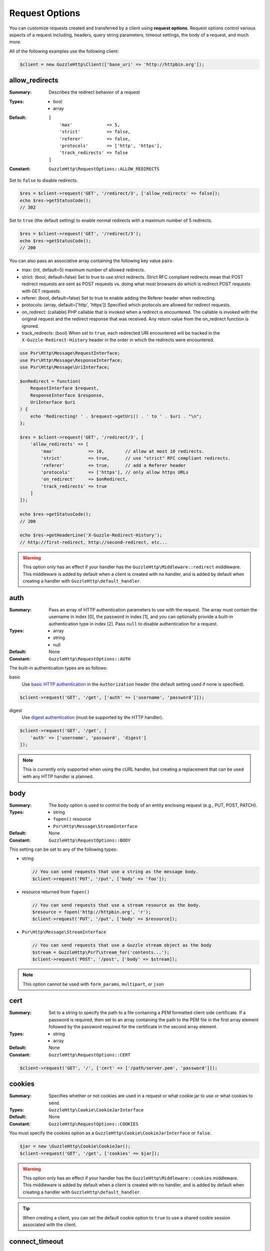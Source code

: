 ===============
Request Options
===============

You can customize requests created and transferred by a client using
**request options**. Request options control various aspects of a request
including, headers, query string parameters, timeout settings, the body of a
request, and much more.

All of the following examples use the following client:

.. code-block:: php

    $client = new GuzzleHttp\Client(['base_uri' => 'http://httpbin.org']);


.. _allow_redirects-option:

allow_redirects
---------------

:Summary: Describes the redirect behavior of a request
:Types:
        - bool
        - array
:Default:

    ::

        [
            'max'             => 5,
            'strict'          => false,
            'referer'         => false,
            'protocols'       => ['http', 'https'],
            'track_redirects' => false
        ]

:Constant: ``GuzzleHttp\RequestOptions::ALLOW_REDIRECTS``

Set to ``false`` to disable redirects.

.. code-block:: php

    $res = $client->request('GET', '/redirect/3', ['allow_redirects' => false]);
    echo $res->getStatusCode();
    // 302

Set to ``true`` (the default setting) to enable normal redirects with a maximum
number of 5 redirects.

.. code-block:: php

    $res = $client->request('GET', '/redirect/3');
    echo $res->getStatusCode();
    // 200

You can also pass an associative array containing the following key value
pairs:

- max: (int, default=5) maximum number of allowed redirects.
- strict: (bool, default=false) Set to true to use strict redirects.
  Strict RFC compliant redirects mean that POST redirect requests are sent as
  POST requests vs. doing what most browsers do which is redirect POST requests
  with GET requests.
- referer: (bool, default=false) Set to true to enable adding the Referer
  header when redirecting.
- protocols: (array, default=['http', 'https']) Specified which protocols are
  allowed for redirect requests.
- on_redirect: (callable) PHP callable that is invoked when a redirect
  is encountered. The callable is invoked with the original request and the
  redirect response that was received. Any return value from the on_redirect
  function is ignored.
- track_redirects: (bool) When set to ``true``, each redirected URI encountered
  will be tracked in the ``X-Guzzle-Redirect-History`` header in the order in
  which the redirects were encountered.

.. code-block:: php

    use Psr\Http\Message\RequestInterface;
    use Psr\Http\Message\ResponseInterface;
    use Psr\Http\Message\UriInterface;

    $onRedirect = function(
        RequestInterface $request,
        ResponseInterface $response,
        UriInterface $uri
    ) {
        echo 'Redirecting! ' . $request->getUri() . ' to ' . $uri . "\n";
    };

    $res = $client->request('GET', '/redirect/3', [
        'allow_redirects' => [
            'max'             => 10,        // allow at most 10 redirects.
            'strict'          => true,      // use "strict" RFC compliant redirects.
            'referer'         => true,      // add a Referer header
            'protocols'       => ['https'], // only allow https URLs
            'on_redirect'     => $onRedirect,
            'track_redirects' => true
        ]
    ]);

    echo $res->getStatusCode();
    // 200

    echo $res->getHeaderLine('X-Guzzle-Redirect-History');
    // http://first-redirect, http://second-redirect, etc...

.. warning::

    This option only has an effect if your handler has the
    ``GuzzleHttp\Middleware::redirect`` middleware. This middleware is added
    by default when a client is created with no handler, and is added by
    default when creating a handler with ``GuzzleHttp\default_handler``.


auth
----

:Summary: Pass an array of HTTP authentication parameters to use with the
        request. The array must contain the username in index [0], the password in
        index [1], and you can optionally provide a built-in authentication type in
        index [2]. Pass ``null`` to disable authentication for a request.
:Types:
        - array
        - string
        - null
:Default: None
:Constant: ``GuzzleHttp\RequestOptions::AUTH``

The built-in authentication types are as follows:

basic
    Use `basic HTTP authentication <http://www.ietf.org/rfc/rfc2069.txt>`_
    in the ``Authorization`` header (the default setting used if none is
    specified).

.. code-block:: php

    $client->request('GET', '/get', ['auth' => ['username', 'password']]);

digest
    Use `digest authentication <http://www.ietf.org/rfc/rfc2069.txt>`_
    (must be supported by the HTTP handler).

.. code-block:: php

    $client->request('GET', '/get', [
        'auth' => ['username', 'password', 'digest']
    ]);

.. note::

    This is currently only supported when using the cURL handler, but
    creating a replacement that can be used with any HTTP handler is
    planned.


body
----

:Summary: The ``body`` option is used to control the body of an entity
    enclosing request (e.g., PUT, POST, PATCH).
:Types:
    - string
    - ``fopen()`` resource
    - ``Psr\Http\Message\StreamInterface``
:Default: None
:Constant: ``GuzzleHttp\RequestOptions::BODY``

This setting can be set to any of the following types:

- string

  .. code-block:: php

      // You can send requests that use a string as the message body.
      $client->request('PUT', '/put', ['body' => 'foo']);

- resource returned from ``fopen()``

  .. code-block:: php

      // You can send requests that use a stream resource as the body.
      $resource = fopen('http://httpbin.org', 'r');
      $client->request('PUT', '/put', ['body' => $resource]);

- ``Psr\Http\Message\StreamInterface``

  .. code-block:: php

      // You can send requests that use a Guzzle stream object as the body
      $stream = GuzzleHttp\Psr7\stream_for('contents...');
      $client->request('POST', '/post', ['body' => $stream]);

.. note::

    This option cannot be used with ``form_params``, ``multipart``, or ``json``


.. _cert-option:

cert
----

:Summary: Set to a string to specify the path to a file containing a PEM
        formatted client side certificate. If a password is required, then set to
        an array containing the path to the PEM file in the first array element
        followed by the password required for the certificate in the second array
        element.
:Types:
        - string
        - array
:Default: None
:Constant: ``GuzzleHttp\RequestOptions::CERT``

.. code-block:: php

    $client->request('GET', '/', ['cert' => ['/path/server.pem', 'password']]);


.. _cookies-option:

cookies
-------

:Summary: Specifies whether or not cookies are used in a request or what cookie
        jar to use or what cookies to send.
:Types: ``GuzzleHttp\Cookie\CookieJarInterface``
:Default: None
:Constant: ``GuzzleHttp\RequestOptions::COOKIES``

You must specify the cookies option as a
``GuzzleHttp\Cookie\CookieJarInterface`` or ``false``.

.. code-block:: php

    $jar = new \GuzzleHttp\Cookie\CookieJar();
    $client->request('GET', '/get', ['cookies' => $jar]);

.. warning::

    This option only has an effect if your handler has the
    ``GuzzleHttp\Middleware::cookies`` middleware. This middleware is added
    by default when a client is created with no handler, and is added by
    default when creating a handler with ``GuzzleHttp\default_handler``.

.. tip::

    When creating a client, you can set the default cookie option to ``true``
    to use a shared cookie session associated with the client.


.. _connect_timeout-option:

connect_timeout
---------------

:Summary: Float describing the number of seconds to wait while trying to connect
        to a server. Use ``0`` to wait indefinitely (the default behavior).
:Types: float
:Default: ``0``
:Constant: ``GuzzleHttp\RequestOptions::CONNECT_TIMEOUT``

.. code-block:: php

    // Timeout if the client fails to connect to the server in 3.14 seconds.
    $client->request('GET', '/delay/5', ['connect_timeout' => 3.14]);

.. note::

    This setting must be supported by the HTTP handler used to send a request.
    ``connect_timeout`` is currently only supported by the built-in cURL
    handler.


.. _debug-option:

debug
-----

:Summary: Set to ``true`` or set to a PHP stream returned by ``fopen()`` to
    enable debug output with the handler used to send a request. For example,
    when using cURL to transfer requests, cURL's verbose of ``CURLOPT_VERBOSE``
    will be emitted. When using the PHP stream wrapper, stream wrapper
    notifications will be emitted. If set to true, the output is written to
    PHP's STDOUT. If a PHP stream is provided, output is written to the stream.
:Types:
        - bool
        - ``fopen()`` resource
:Default: None
:Constant: ``GuzzleHttp\RequestOptions::DEBUG``

.. code-block:: php

    $client->request('GET', '/get', ['debug' => true]);

Running the above example would output something like the following:

::

    * About to connect() to httpbin.org port 80 (#0)
    *   Trying 107.21.213.98... * Connected to httpbin.org (107.21.213.98) port 80 (#0)
    > GET /get HTTP/1.1
    Host: httpbin.org
    User-Agent: Guzzle/4.0 curl/7.21.4 PHP/5.5.7

    < HTTP/1.1 200 OK
    < Access-Control-Allow-Origin: *
    < Content-Type: application/json
    < Date: Sun, 16 Feb 2014 06:50:09 GMT
    < Server: gunicorn/0.17.4
    < Content-Length: 335
    < Connection: keep-alive
    <
    * Connection #0 to host httpbin.org left intact


.. _decode_content-option:

decode_content
--------------

:Summary: Specify whether or not ``Content-Encoding`` responses (gzip,
    deflate, etc.) are automatically decoded.
:Types:
        - string
        - bool
:Default: ``true``
:Constant: ``GuzzleHttp\RequestOptions::DECODE_CONTENT``

This option can be used to control how content-encoded response bodies are
handled. By default, ``decode_content`` is set to true, meaning any gzipped
or deflated response will be decoded by Guzzle.

When set to ``false``, the body of a response is never decoded, meaning the
bytes pass through the handler unchanged.

.. code-block:: php

    // Request gzipped data, but do not decode it while downloading
    $client->request('GET', '/foo.js', [
        'headers'        => ['Accept-Encoding' => 'gzip'],
        'decode_content' => false
    ]);

When set to a string, the bytes of a response are decoded and the string value
provided to the ``decode_content`` option is passed as the ``Accept-Encoding``
header of the request.

.. code-block:: php

    // Pass "gzip" as the Accept-Encoding header.
    $client->request('GET', '/foo.js', ['decode_content' => 'gzip']);


.. _delay-option:

delay
-----

:Summary: The number of milliseconds to delay before sending the request.
:Types:
    - integer
    - float
:Default: null
:Constant: ``GuzzleHttp\RequestOptions::DELAY``


.. _expect-option:

expect
------

:Summary: Controls the behavior of the "Expect: 100-Continue" header.
:Types:
    - bool
    - integer
:Default: ``1048576``
:Constant: ``GuzzleHttp\RequestOptions::EXPECT``

Set to ``true`` to enable the "Expect: 100-Continue" header for all requests
that sends a body. Set to ``false`` to disable the "Expect: 100-Continue"
header for all requests. Set to a number so that the size of the payload must
be greater than the number in order to send the Expect header. Setting to a
number will send the Expect header for all requests in which the size of the
payload cannot be determined or where the body is not rewindable.

By default, Guzzle will add the "Expect: 100-Continue" header when the size of
the body of a request is greater than 1 MB and a request is using HTTP/1.1.

.. note::

    This option only takes effect when using HTTP/1.1. The HTTP/1.0 and
    HTTP/2.0 protocols do not support the "Expect: 100-Continue" header.
    Support for handling the "Expect: 100-Continue" workflow must be
    implemented by Guzzle HTTP handlers used by a client.


force_ip_resolve
----------------

:Summary: Set to "v4" if you want the HTTP handlers to use only ipv4 protocol or "v6" for ipv6 protocol.
:Types: string
:Default: null
:Constant: ``GuzzleHttp\RequestOptions::FORCE_IP_RESOLVE``

.. code-block:: php

    // Force ipv4 protocol
    $client->request('GET', '/foo', ['force_ip_resolve' => 'v4']);

    // Force ipv6 protocol
    $client->request('GET', '/foo', ['force_ip_resolve' => 'v6']);

.. note::

    This setting must be supported by the HTTP handler used to send a request.
    ``force_ip_resolve`` is currently only supported by the built-in cURL
    handler.


form_params
-----------

:Summary: Used to send an `application/x-www-form-urlencoded` POST request.
:Types: array
:Constant: ``GuzzleHttp\RequestOptions::FORM_PARAMS``

Associative array of form field names to values where each value is a string or
array of strings. Sets the Content-Type header to
application/x-www-form-urlencoded when no Content-Type header is already
present.

.. code-block:: php

    $client->request('POST', '/post', [
        'form_params' => [
            'foo' => 'bar',
            'baz' => ['hi', 'there!']
        ]
    ]);

.. note::

    ``form_params`` cannot be used with the ``multipart`` option. You will need to use
    one or the other. Use ``form_params`` for ``application/x-www-form-urlencoded``
    requests, and ``multipart`` for ``multipart/form-data`` requests.

    This option cannot be used with ``body``, ``multipart``, or ``json``


headers
-------

:Summary: Associative array of headers to add to the request. Each key is the
    name of a header, and each value is a string or array of strings
    representing the header field values.
:Types: array
:Defaults: None
:Constant: ``GuzzleHttp\RequestOptions::HEADERS``

.. code-block:: php

    // Set various headers on a request
    $client->request('GET', '/get', [
        'headers' => [
            'User-Agent' => 'testing/1.0',
            'Accept'     => 'application/json',
            'X-Foo'      => ['Bar', 'Baz']
        ]
    ]);

Headers may be added as default options when creating a client. When headers
are used as default options, they are only applied if the request being created
does not already contain the specific header. This include both requests passed
to the client in the ``send()`` and ``sendAsync()`` methods and requests
created by the client (e.g., ``request()`` and ``requestAsync()``).

.. code-block:: php

    $client = new GuzzleHttp\Client(['headers' => ['X-Foo' => 'Bar']]);

    // Will send a request with the X-Foo header.
    $client->request('GET', '/get');

    // Sets the X-Foo header to "test", which prevents the default header
    // from being applied.
    $client->request('GET', '/get', ['headers' => ['X-Foo' => 'test']]);

    // Will disable adding in default headers.
    $client->request('GET', '/get', ['headers' => null]);

    // Will not overwrite the X-Foo header because it is in the message.
    use GuzzleHttp\Psr7\Request;
    $request = new Request('GET', 'http://foo.com', ['X-Foo' => 'test']);
    $client->send($request);

    // Will overwrite the X-Foo header with the request option provided in the
    // send method.
    use GuzzleHttp\Psr7\Request;
    $request = new Request('GET', 'http://foo.com', ['X-Foo' => 'test']);
    $client->send($request, ['headers' => ['X-Foo' => 'overwrite']]);


.. _http-errors-option:

http_errors
-----------

:Summary: Set to ``false`` to disable throwing exceptions on an HTTP protocol
    errors (i.e., 4xx and 5xx responses). Exceptions are thrown by default when
    HTTP protocol errors are encountered.
:Types: bool
:Default: ``true``
:Constant: ``GuzzleHttp\RequestOptions::HTTP_ERRORS``

.. code-block:: php

    $client->request('GET', '/status/500');
    // Throws a GuzzleHttp\Exception\ServerException

    $res = $client->request('GET', '/status/500', ['http_errors' => false]);
    echo $res->getStatusCode();
    // 500

.. warning::

    This option only has an effect if your handler has the
    ``GuzzleHttp\Middleware::httpErrors`` middleware. This middleware is added
    by default when a client is created with no handler, and is added by
    default when creating a handler with ``GuzzleHttp\default_handler``.


json
----

:Summary: The ``json`` option is used to easily upload JSON encoded data as the
    body of a request. A Content-Type header of ``application/json`` will be
    added if no Content-Type header is already present on the message.
:Types:
    Any PHP type that can be operated on by PHP's ``json_encode()`` function.
:Default: None
:Constant: ``GuzzleHttp\RequestOptions::JSON``

.. code-block:: php

    $response = $client->request('PUT', '/put', ['json' => ['foo' => 'bar']]);

Here's an example of using the ``tap`` middleware to see what request is sent
over the wire.

.. code-block:: php

    use GuzzleHttp\Middleware;

    // Grab the client's handler instance.
    $clientHandler = $client->getConfig('handler');
    // Create a middleware that echoes parts of the request.
    $tapMiddleware = Middleware::tap(function ($request) {
        echo $request->getHeaderLine('Content-Type');
        // application/json
        echo $request->getBody();
        // {"foo":"bar"}
    });

    $response = $client->request('PUT', '/put', [
        'json'    => ['foo' => 'bar'],
        'handler' => $tapMiddleware($clientHandler)
    ]);

.. note::

    This request option does not support customizing the Content-Type header
    or any of the options from PHP's `json_encode() <http://www.php.net/manual/en/function.json-encode.php>`_
    function. If you need to customize these settings, then you must pass the
    JSON encoded data into the request yourself using the ``body`` request
    option and you must specify the correct Content-Type header using the
    ``headers`` request option.

    This option cannot be used with ``body``, ``form_params``, or ``multipart``


multipart
---------

:Summary: Sets the body of the request to a `multipart/form-data` form.
:Types: array
:Constant: ``GuzzleHttp\RequestOptions::MULTIPART``

The value of ``multipart`` is an array of associative arrays, each containing
the following key value pairs:

- ``name``: (string, required) the form field name
- ``contents``: (StreamInterface/resource/string, required) The data to use in
  the form element.
- ``headers``: (array) Optional associative array of custom headers to use with
  the form element.
- ``filename``: (string) Optional string to send as the filename in the part.

.. code-block:: php

    $client->request('POST', '/post', [
        'multipart' => [
            [
                'name'     => 'foo',
                'contents' => 'data',
                'headers'  => ['X-Baz' => 'bar']
            ],
            [
                'name'     => 'baz',
                'contents' => fopen('/path/to/file', 'r')
            ],
            [
                'name'     => 'qux',
                'contents' => fopen('/path/to/file', 'r'),
                'filename' => 'custom_filename.txt'
            ],
        ]
    ]);

.. note::

    ``multipart`` cannot be used with the ``form_params`` option. You will need to
    use one or the other. Use ``form_params`` for ``application/x-www-form-urlencoded``
    requests, and ``multipart`` for ``multipart/form-data`` requests.

    This option cannot be used with ``body``, ``form_params``, or ``json``


.. _on-headers:

on_headers
----------

:Summary: A callable that is invoked when the HTTP headers of the response have
    been received but the body has not yet begun to download.
:Types: - callable
:Constant: ``GuzzleHttp\RequestOptions::ON_HEADERS``

The callable accepts a ``Psr\Http\ResponseInterface`` object. If an exception
is thrown by the callable, then the promise associated with the response will
be rejected with a ``GuzzleHttp\Exception\RequestException`` that wraps the
exception that was thrown.

You may need to know what headers and status codes were received before data
can be written to the sink.

.. code-block:: php

    // Reject responses that are greater than 1024 bytes.
    $client->request('GET', 'http://httpbin.org/stream/1024', [
        'on_headers' => function (ResponseInterface $response) {
            if ($response->getHeaderLine('Content-Length') > 1024) {
                throw new \Exception('The file is too big!');
            }
        }
    ]);

.. note::

    When writing HTTP handlers, the ``on_headers`` function must be invoked
    before writing data to the body of the response.


.. _on_stats:

on_stats
--------

:Summary: ``on_stats`` allows you to get access to transfer statistics of a
    request and access the lower level transfer details of the handler
    associated with your client. ``on_stats`` is a callable that is invoked
    when a handler has finished sending a request. The callback is invoked
    with transfer statistics about the request, the response received, or the
    error encountered. Included in the data is the total amount of time taken
    to send the request.
:Types: - callable
:Constant: ``GuzzleHttp\RequestOptions::ON_STATS``

The callable accepts a ``GuzzleHttp\TransferStats`` object.

.. code-block:: php

    use GuzzleHttp\TransferStats;

    $client = new GuzzleHttp\Client();

    $client->request('GET', 'http://httpbin.org/stream/1024', [
        'on_stats' => function (TransferStats $stats) {
            echo $stats->getEffectiveUri() . "\n";
            echo $stats->getTransferTime() . "\n";
            var_dump($stats->getHandlerStats());

            // You must check if a response was received before using the
            // response object.
            if ($stats->hasResponse()) {
                echo $stats->getResponse()->getStatusCode();
            } else {
                // Error data is handler specific. You will need to know what
                // type of error data your handler uses before using this
                // value.
                var_dump($stats->getHandlerErrorData());
            }
        }
    ]);


progress
--------

:Summary: Defines a function to invoke when transfer progress is made.
:Types: - callable
:Default: None
:Constant: ``GuzzleHttp\RequestOptions::PROGRESS``

The function accepts the following positional arguments:

- the total number of bytes expected to be downloaded
- the number of bytes downloaded so far
- the total number of bytes expected to be uploaded
- the number of bytes uploaded so far

.. code-block:: php

    // Send a GET request to /get?foo=bar
    $result = $client->request(
        'GET',
        '/',
        [
            'progress' => function(
                $downloadTotal,
                $downloadedBytes,
                $uploadTotal,
                $uploadedBytes
            ) {
                //do something
            },
        ]
    );


.. _proxy-option:

proxy
-----

:Summary: Pass a string to specify an HTTP proxy, or an array to specify
    different proxies for different protocols.
:Types:
    - string
    - array
:Default: None
:Constant: ``GuzzleHttp\RequestOptions::PROXY``

Pass a string to specify a proxy for all protocols.

.. code-block:: php

    $client->request('GET', '/', ['proxy' => 'tcp://localhost:8125']);

Pass an associative array to specify HTTP proxies for specific URI schemes
(i.e., "http", "https"). Provide a ``no`` key value pair to provide a list of
host names that should not be proxied to.

.. note::

    Guzzle will automatically populate this value with your environment's
    ``NO_PROXY`` environment variable. However, when providing a ``proxy``
    request option, it is up to your to provide the ``no`` value parsed from
    the ``NO_PROXY`` environment variable
    (e.g., ``explode(',', getenv('NO_PROXY'))``).

.. code-block:: php

    $client->request('GET', '/', [
        'proxy' => [
            'http'  => 'tcp://localhost:8125', // Use this proxy with "http"
            'https' => 'tcp://localhost:9124', // Use this proxy with "https",
            'no' => ['.mit.edu', 'foo.com']    // Don't use a proxy with these
        ]
    ]);

.. note::

    You can provide proxy URLs that contain a scheme, username, and password.
    For example, ``"http://username:password@192.168.16.1:10"``.


query
-----

:Summary: Associative array of query string values or query string to add to
    the request.
:Types:
    - array
    - string
:Default: None
:Constant: ``GuzzleHttp\RequestOptions::QUERY``

.. code-block:: php

    // Send a GET request to /get?foo=bar
    $client->request('GET', '/get', ['query' => ['foo' => 'bar']]);

Query strings specified in the ``query`` option will overwrite a query string
values supplied in the URI of a request.

.. code-block:: php

    // Send a GET request to /get?foo=bar
    $client->request('GET', '/get?abc=123', ['query' => ['foo' => 'bar']]);

read_timeout
------------

:Summary: Float describing the timeout to use when reading a streamed body
:Types: float
:Default: Defaults to the value of the ``default_socket_timeout`` PHP ini setting
:Constant: ``GuzzleHttp\RequestOptions::READ_TIMEOUT``

The timeout applies to individual read operations on a streamed body (when the ``stream`` option is enabled).

.. code-block:: php

    $response = $client->request('GET', '/stream', [
        'stream' => true,
        'read_timeout' => 10,
    ]);

    $body = $response->getBody();

    // Returns false on timeout
    $data = $body->read(1024);

    // Returns false on timeout
    $line = fgets($body->detach());

.. _sink-option:

sink
----

:Summary: Specify where the body of a response will be saved.
:Types:
    - string (path to file on disk)
    - ``fopen()`` resource
    - ``Psr\Http\Message\StreamInterface``

:Default: PHP temp stream
:Constant: ``GuzzleHttp\RequestOptions::SINK``

Pass a string to specify the path to a file that will store the contents of the
response body:

.. code-block:: php

    $client->request('GET', '/stream/20', ['sink' => '/path/to/file']);

Pass a resource returned from ``fopen()`` to write the response to a PHP stream:

.. code-block:: php

    $resource = fopen('/path/to/file', 'w');
    $client->request('GET', '/stream/20', ['sink' => $resource]);

Pass a ``Psr\Http\Message\StreamInterface`` object to stream the response
body to an open PSR-7 stream.

.. code-block:: php

    $resource = fopen('/path/to/file', 'w');
    $stream = GuzzleHttp\Psr7\stream_for($resource);
    $client->request('GET', '/stream/20', ['save_to' => $stream]);

.. note::

    The ``save_to`` request option has been deprecated in favor of the
    ``sink`` request option. Providing the ``save_to`` option is now an alias
    of ``sink``.


.. _ssl_key-option:

ssl_key
-------

:Summary: Specify the path to a file containing a private SSL key in PEM
        format. If a password is required, then set to an array containing the path
        to the SSL key in the first array element followed by the password required
        for the certificate in the second element.
:Types:
        - string
        - array
:Default: None
:Constant: ``GuzzleHttp\RequestOptions::SSL_KEY``

.. note::

    ``ssl_key`` is implemented by HTTP handlers. This is currently only
    supported by the cURL handler, but might be supported by other third-part
    handlers.


.. _stream-option:

stream
------

:Summary: Set to ``true`` to stream a response rather than download it all
    up-front.
:Types: bool
:Default: ``false``
:Constant: ``GuzzleHttp\RequestOptions::STREAM``

.. code-block:: php

    $response = $client->request('GET', '/stream/20', ['stream' => true]);
    // Read bytes off of the stream until the end of the stream is reached
    $body = $response->getBody();
    while (!$body->eof()) {
        echo $body->read(1024);
    }

.. note::

    Streaming response support must be implemented by the HTTP handler used by
    a client. This option might not be supported by every HTTP handler, but the
    interface of the response object remains the same regardless of whether or
    not it is supported by the handler.


synchronous
-----------

:Summary: Set to true to inform HTTP handlers that you intend on waiting on the
    response. This can be useful for optimizations.
:Types: bool
:Default: none
:Constant: ``GuzzleHttp\RequestOptions::SYNCHRONOUS``


.. _verify-option:

verify
------

:Summary: Describes the SSL certificate verification behavior of a request.

    - Set to ``true`` to enable SSL certificate verification and use the default
      CA bundle provided by operating system.
    - Set to ``false`` to disable certificate verification (this is insecure!).
    - Set to a string to provide the path to a CA bundle to enable verification
      using a custom certificate.
:Types:
    - bool
    - string
:Default: ``true``
:Constant: ``GuzzleHttp\RequestOptions::VERIFY``

.. code-block:: php

    // Use the system's CA bundle (this is the default setting)
    $client->request('GET', '/', ['verify' => true]);

    // Use a custom SSL certificate on disk.
    $client->request('GET', '/', ['verify' => '/path/to/cert.pem']);

    // Disable validation entirely (don't do this!).
    $client->request('GET', '/', ['verify' => false]);

Not all system's have a known CA bundle on disk. For example, Windows and
OS X do not have a single common location for CA bundles. When setting
"verify" to ``true``, Guzzle will do its best to find the most appropriate
CA bundle on your system. When using cURL or the PHP stream wrapper on PHP
versions >= 5.6, this happens by default. When using the PHP stream
wrapper on versions < 5.6, Guzzle tries to find your CA bundle in the
following order:

1. Check if ``openssl.cafile`` is set in your php.ini file.
2. Check if ``curl.cainfo`` is set in your php.ini file.
3. Check if ``/etc/pki/tls/certs/ca-bundle.crt`` exists (Red Hat, CentOS,
   Fedora; provided by the ca-certificates package)
4. Check if ``/etc/ssl/certs/ca-certificates.crt`` exists (Ubuntu, Debian;
   provided by the ca-certificates package)
5. Check if ``/usr/local/share/certs/ca-root-nss.crt`` exists (FreeBSD;
   provided by the ca_root_nss package)
6. Check if ``/usr/local/etc/openssl/cert.pem`` (OS X; provided by homebrew)
7. Check if ``C:\windows\system32\curl-ca-bundle.crt`` exists (Windows)
8. Check if ``C:\windows\curl-ca-bundle.crt`` exists (Windows)

The result of this lookup is cached in memory so that subsequent calls
in the same process will return very quickly. However, when sending only
a single request per-process in something like Apache, you should consider
setting the ``openssl.cafile`` environment variable to the path on disk
to the file so that this entire process is skipped.

If you do not need a specific certificate bundle, then Mozilla provides a
commonly used CA bundle which can be downloaded
`here <https://raw.githubusercontent.com/bagder/ca-bundle/master/ca-bundle.crt>`_
(provided by the maintainer of cURL). Once you have a CA bundle available on
disk, you can set the "openssl.cafile" PHP ini setting to point to the path to
the file, allowing you to omit the "verify" request option. Much more detail on
SSL certificates can be found on the
`cURL website <http://curl.haxx.se/docs/sslcerts.html>`_.


.. _timeout-option:

timeout
-------

:Summary: Float describing the timeout of the request in seconds. Use ``0``
        to wait indefinitely (the default behavior).
:Types: float
:Default: ``0``
:Constant: ``GuzzleHttp\RequestOptions::TIMEOUT``

.. code-block:: php

    // Timeout if a server does not return a response in 3.14 seconds.
    $client->request('GET', '/delay/5', ['timeout' => 3.14]);
    // PHP Fatal error:  Uncaught exception 'GuzzleHttp\Exception\RequestException'


.. _version-option:

version
-------

:Summary: Protocol version to use with the request.
:Types: string, float
:Default: ``1.1``
:Constant: ``GuzzleHttp\RequestOptions::VERSION``

.. code-block:: php

    // Force HTTP/1.0
    $request = $client->request('GET', '/get', ['version' => 1.0]);
